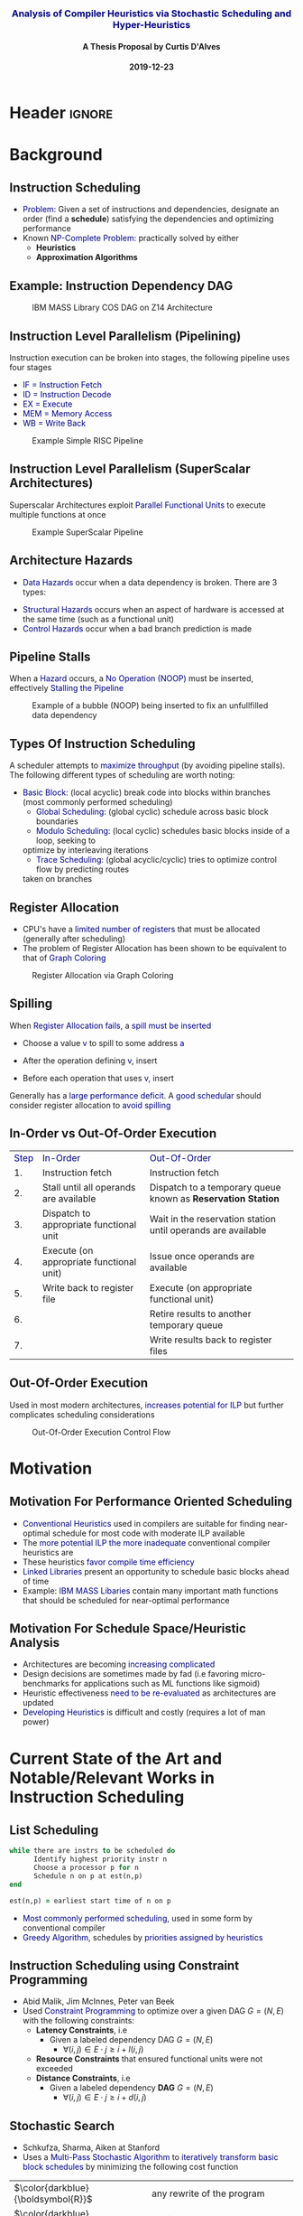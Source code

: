 * Header :ignore:
# -*- mode: org; -*-

#+REVEAL_ROOT: https://cdn.jsdelivr.net/reveal.js/3.0.0/
# #+REVEAL_ROOT: /home/dalvescb/reveal.js/
# #+REVEAL_THEME: league
#+REVEAL_THEME: sky

#+OPTIONS: reveal_title_slide:auto num:nil toc:nil timestamp:nil

#+MACRO: color @@html:<font color="$1">$2</font>@@
#+MACRO: alert @@html:<font color="navy">$1</font>@@
#+MACRO: small @@html:<h3><font color="navy">$1</font></h3>@@
#+MACRO: smaller @@html:<h4>$1</h4>@@

#+REVEAL_PLUGINS: (highlight)

# #+REVEAL_EXTRA_CSS: ./mystyle.css
# #+REVEAL_EXTRA_CSS: /Users/curtis/reveal.js/css/theme/night.css

# To load Org-reveal, type “M-x load-library”, then type “ox-reveal”.


#+Title: {{{small(Analysis of Compiler Heuristics via Stochastic Scheduling and Hyper-Heuristics)}}}  
# Stochastic Optimization for Instruction Scheduling and Their Potential for Architecture Analysis 
#+Date: {{{smaller(2019-12-23)}}}
#+Email: curtis.dalves@gmail.com
#+Author: {{{smaller(A Thesis Proposal by Curtis D'Alves)}}}

#+REVEAL_TITLE_SLIDE_TEMPLATE:"<h6>%t<\h6>"

* Background
** Instruction Scheduling
  - {{{alert(Problem:)}}} 
    Given a set of instructions and dependencies, designate an order 
    (find a *schedule*) satisfying the dependencies and optimizing performance
  - Known {{{alert(NP-Complete Problem:)}}} practically solved by either
    - *Heuristics*
    - *Approximation Algorithms*

** Example: Instruction Dependency DAG
   #+CAPTION: IBM MASS Library COS DAG on Z14 Architecture
   #+ATTR_HTML: :width 95% :height 95%
   [[file:../figures/DAG.svg]]

** Instruction Level Parallelism (Pipelining)  
   Instruction execution can be broken into stages, the following pipeline uses four stages
    - {{{alert(IF = Instruction Fetch)}}}
    - {{{alert(ID = Instruction Decode)}}}
    - {{{alert(EX = Execute)}}}
    - {{{alert(MEM = Memory Access)}}}
    - {{{alert(WB =  Write Back)}}}
   #+CAPTION: Example Simple RISC Pipeline 
   #+ATTR_HTML: :width 95% :height 95%
   [[file:../figures/RISCPipeline.png]]

** Instruction Level Parallelism (SuperScalar Architectures)  
   Superscalar Architectures exploit {{{alert(Parallel Functional Units)}}} to
   execute multiple functions at once
   #+CAPTION: Example SuperScalar Pipeline 
   #+ATTR_HTML: :width 95% :height 95%
   [[file:../figures/SuperScalarPipeline.png]]

** Architecture Hazards
   - {{{alert(Data Hazards)}}} occur when a data dependency is broken. There are 3 types:
\begin{align*}
\textbf{RAW}                    & \qquad & \textbf{WAR}                   & \qquad & \textbf{WAW} \\
\textbf{R2} \leftarrow R5 + R3  & \qquad & R4 \leftarrow R1 + \textbf{R5} & \qquad & \textbf{R2} \leftarrow R4 + R7 \\
R4 \leftarrow \textbf{R2} + R3  & \qquad & \textbf{R5} \leftarrow R1 + R2 & \qquad & \textbf{R2} \leftarrow R1 + R3
\end{align*}
     - {{{alert(Structural Hazards)}}} occurs when an aspect of hardware is accessed at the
       same time (such as a functional unit)
     - {{{alert(Control Hazards)}}} occur when a bad branch
       prediction is made
      
** Pipeline Stalls  
  When a {{{alert(Hazard)}}} occurs, a {{{alert(No Operation (NOOP))}}} must be
  inserted, effectively {{{alert(Stalling the Pipeline)}}}
  
   #+CAPTION: Example of a bubble (NOOP) being inserted to fix an unfullfilled data dependency
   #+ATTR_HTML: :width 95% :height 95%
   [[file:../figures/PipelineStall.png]]
  
** Types Of Instruction Scheduling
   A scheduler attempts to {{{alert(maximize throughput)}}} (by avoiding
   pipeline stalls). The following different types of scheduling are worth
   noting:
   
   - {{{alert(Basic Block:)}}} (local acyclic) break code into blocks within branches (most commonly performed scheduling)
	 - {{{alert(Global Scheduling:)}}} (global cyclic) schedule across basic block boundaries
	 - {{{alert(Modulo Scheduling:)}}} (local cyclic) schedules basic blocks inside of a loop, seeking to
     optimize by interleaving iterations
	 - {{{alert(Trace Scheduling:)}}} (global acyclic/cyclic) tries to optimize control flow by predicting routes
     taken on branches

** Register Allocation
   - CPU's have a {{{alert(limited number of registers)}}} that must be
     allocated (generally after scheduling)
   - The problem of Register Allocation has been shown to be equivalent to that
     of {{{alert(Graph Coloring)}}}
     
   #+CAPTION: Register Allocation via Graph Coloring
   #+ATTR_HTML: :width 95% :height 95%
   [[file:../figures/GraphColor.png]]
  
** Spilling 
   When {{{alert(Register Allocation fails)}}}, a {{{alert(spill must be
   inserted)}}}
   - Choose a value {{{alert(v)}}} to spill to some address {{{alert(a)}}}
   - After the operation defining {{{alert(v)}}}, insert
     \begin{align*}
     \operatorname{store}(\operatorname{v}, \operatorname{a})
     \end{align*}
   - Before each operation that uses {{{alert(v)}}}, insert
    \begin{align*}
    v \leftarrow \operatorname{load}(\operatorname{a})    
    \end{align*}
   Generally has a {{{alert(large performance deficit)}}}. A {{{alert(good
   schedular)}}} should consider register allocation to {{{alert(avoid
   spilling)}}}
  
** In-Order vs Out-Of-Order Execution
  | {{{alert(Step)}}} | {{{alert(In-Order)}}}                    | {{{alert(Out-Of-Order)}}}                                    |
  |                1. | Instruction fetch                        | Instruction fetch                                            |
  |                2. | Stall until all operands are available   | Dispatch to a temporary queue known as *Reservation Station* |
  |                3. | Dispatch to appropriate functional unit  | Wait in the reservation station until operands are available |
  |                4. | Execute (on appropriate functional unit) | Issue once operands are available                            |
  |                5. | Write back to register file              | Execute (on appropriate functional unit)                     |
  |                6. |                                          | Retire results to another temporary queue                    |
  |                7. |                                          | Write results back to register files                         |
                                               
** Out-Of-Order Execution 
 Used in most modern architectures, {{{alert(increases potential for ILP)}}} but
 further complicates scheduling considerations 
 
   #+CAPTION: Out-Of-Order Execution Control Flow
   #+ATTR_HTML: :width 80% :height 80%
   [[file:../figures/OoODiagram.png]]

* Motivation 
** Motivation For Performance Oriented Scheduling
   - {{{alert(Conventional Heuristics)}}} used in compilers are suitable for
     finding near-optimal schedule for most code with moderate ILP available
   - The {{{alert(more potential ILP the more inadequate)}}} conventional
     compiler heuristics are
   - These heuristics {{{alert(favor compile time efficiency)}}}
   - {{{alert(Linked Libraries)}}} present an opportunity to schedule basic
     blocks ahead of time
   - Example: {{{alert(IBM MASS Libaries)}}} contain many important math
     functions that should be scheduled for near-optimal performance 
     
** Motivation For Schedule Space/Heuristic Analysis
   - Architectures are becoming {{{alert(increasing complicated)}}}
   - Design decisions are sometimes made by fad (i.e favoring micro-benchmarks
     for applications such as ML functions like sigmoid)
   - Heuristic effectiveness {{{alert(need to be re-evaluated)}}} as
     architectures are updated
   - {{{alert(Developing Heuristics)}}} is difficult and costly (requires a lot
     of man power)
     
* Current State of the Art and Notable/Relevant Works in Instruction Scheduling

** List Scheduling 
#+BEGIN_SRC fortran
while there are instrs to be scheduled do 
      Identify highest priority instr n
      Choose a processor p for n
      Schedule n on p at est(n,p)
end

est(n,p) = earliest start time of n on p
#+END_SRC
   - {{{alert(Most commonly performed scheduling)}}}, used in some form by
     conventional compiler
   - {{{alert(Greedy Algorithm)}}}, schedules by {{{alert(priorities assigned by
     heuristics)}}}

** Instruction Scheduling using Constraint Programming
   - Abid Malik, Jim McInnes, Peter van Beek
   - Used {{{alert(Constraint Programming)}}} to optimize over a given DAG $G =
     (N,E)$ with the following constraints:
     - *Latency Constraints*, i.e
       - Given a labeled dependency DAG $G = (N,E)$ 
          - $\forall (i,j) \in E \cdot j \geq i + l(i,j)$ 
     - *Resource Constraints* that ensured functional units were not exceeded
     - *Distance Constraints*, i.e
       - Given a labeled dependency *DAG*  $G = (N,E)$ 
         - $\forall (i,j) \in E \cdot j \geq i + d(i,j)$
    
** Stochastic Search 
   - Schkufza, Sharma, Aiken at Stanford
   - Uses a {{{alert(Multi-Pass Stochastic Algorithm)}}} to {{{alert(iteratively
     transform basic block schedules)}}} by minimizing the following cost function

  \begin{equation*}
    \operatorname{cost}(R; T) = w_e \times \operatorname{eq}(R; T) + w_p \times \operatorname{perf}(R; T)
  \end{equation*}

  | $\color{darkblue}{\boldsymbol{R}}$             | any rewrite of the program                                      |
  | $\color{darkblue}{\boldsymbol{T}}$             | the input program sequence                                      |
  | $\color{darkblue}{\operatorname{eq}(\cdot)}$   | the equivalence function (0 if $\color{darkblue}{R \equiv T}$ ) |
  | $\color{darkblue}{\operatorname{perf}(\cdot)}$ | a metric for performance                                        |
  | $\color{darkblue}{\boldsymbol{w_e}}$           | weight for the equivalence term                                 |
  | $\color{darkblue}{\boldsymbol{w_p}}$           | weight for the performance term                                 |

* Research Efforts Thus Far
** Focus on Finding Near-Optimal Schedules for MASS Libraries
   - scheduling inside a loop ({{{alert(modulo scheduling)}}})
   - ignoring {{{alert(global/trace)}}} scheduling techniques
   - scheduling on {{{alert(IBM Z)}}} (hopefully {{{alert(POWER)}}} coming soon) 
   - little consideration for cost of schedule generation
   - Up to 20% speedup on core functions already achieved

** Continuous Optimization Model For Modulo Scheduling
#+BEGIN_cmath
#+HTML: <small>
\begin{align}
    \color{navy}{\text{Objective Variables }} & t_i, b_i, f_i:& \mathbb{R} \\
    \color{navy}{\text{Constants }} & \textrm{II} :& \mathbb{R} \\
    \color{navy}{\text{Indicator Function }} & \mathbb{IN} :& \mathbb{R} \rightarrow \mathbb{R} \\
    & t_i :& \text{dispatch time} \\
    & b_i :& \text{completion time} \\
    & f_i :& \text{FIFO use } 0 \leq f_i \leq 1 \\
    & \textrm{II} :& \text{iteration interval} \frac{\# instructions}{dispatches/cycle} \\
\end{align}
#+HTML: </small>
#+END_cmath

  {{{alert(NOTE)}}}: dispatch and completion times are designed to model *OoO* (Out of Order) execution machines 
  
** Continuous Optimization Model
#+BEGIN_cmath
#+HTML: <small>
\begin{align}
    \color{navy}{\text{Hard Constraints }} \qquad & \forall i,j \cdot i \rightarrow j \qquad t_i + \epsilon \leq t_j  \\
								 & 0 \leq t_i \leq b_i \leq \#\text{stages} \cdot \textrm{II}  \\
								 & b_i + \epsilon \leq t_i + \textrm{II} \\
    \color{navy}{\text{Objective Function }} \qquad   & \text{min} \sum_{i} (b_i - t_i + f_i) + \text{Penalties}
\end{align}
#+HTML: </small>    
#+END_cmath

{{{alert(Key Idea:)}}} Encode choice heuristics as penalties, adjust preference
between heuristics by scaling

** IO Penalty
   - {{{alert(IDEA)}}} penalize dispatch time of instructions based on the quantity and
    latencies of it's dependencies
   - {{{alert(Note)}}} This is a *penalty* not a *hard* constraint on latencies

#+BEGIN_cmath
#+HTML: <small>
   \begin{align*}
            \color{navy}{\text{Given }} \qquad  & t_i,t_j \qquad & \forall i,j \mid i \rightarrow j  \\
            \color{navy}{\text{For each i }} \qquad & N_j  =  \sum_{i \rightarrow j} \text{latency}(j) & \\
            \qquad & \qquad & \qquad \\
            \qquad & \mathbb{IO}(i) = \sum_{j} \frac{1}{N_j} \mathbb{IN}(t_i - t_j) & \qquad 
    \end{align*}
#+HTML: </small>
#+END_cmath

** Indicator Function (Custom Sigmoid)
   #+ATTR_HTML: :width 70% :height 70%
   [[file:../figures/sigmoid.jpg]]

    \[ S(x) = \frac{1}{(1 + e^{s(-0.5 + v)})(1 + e^{s(-0.5-v)})} \]
    
** Stochastic Scaling
   - The scaling $\color{black}{\frac{1}{N_j}}$ may be a good *guess*, but not necessarily effective in practice
   - {{{alert(IDEA)}}} scale the {{{alert(IO penalty)}}} stochastically
#+BEGIN_cmath
#+HTML: <small>
      \begin{align*}
          \color{navy}{\text{Define a Grouping}} \qquad & \mathbb{C} = \text{Group}(\forall i \mid i \rightarrow j) \\
          \color{navy}{\text{For each Group i}} \qquad & c_i \in \mathbb{RAND(R)} \\
          \color{navy}{\text{Stochastic Penalty}} \qquad & \sum_i c_i \cdot \mathbb{IO}(i)
        \end{align*}
#+HTML: </small>
#+END_cmath

** Forming Heuristics as Penalties
   Different categories of heuristics can be formed by 
    - {{{alert(Grouping)}}} different types of instructions
    - using the right {{{alert(Indicator Function)}}}

* What do we gain from this approach?
  - {{{alert(Continuous Optimization)}}} algorithm provides a flexible space for schedules to span
    - Different heuristics can be encoded as penalties, scaled for priority
  - {{{alert(Stochastic)}}} element provides a means to generate a variety of
    schedules (i.e generate datatsets)

* Proposed research    

** Hyper-Heuristics For Instruction Scheduling
   - {{{alert(Meta-Optimization)}}} is the use of one optimization method to
     tune another
   - {{{alert(Hyper-heuristics)}}} are an offspring of meta-optimization, that
     focuses on {{{alert(learning the space of heuristics)}}} 
   - The set of {{{alert(penalty scalings)}}} from encoding heuristics as
     penalties provides a {{{alert(heuristic space to learn)}}} 
   - Various ML techniques should be explored, in particular:
     - Genetic Programming
     - Support-Vector Machines (SVM)
       
** Heuristic Analysis
  - By developing hyper-heuristics {{{alert(on a variety of architectures)}}}
    (i.e IBM Z, POWER, .... possibly ARM) and in-between versions of each
    architecture may {{{alert(show contrast between heuristic effectiveness per
    architecture design features)}}}
  - {{{alert(Principal Component Analysis (PCA))}}} is a mathematical technique
    for {{{alert(dimensionality reduction)}}} used in conjunction with ML techniques
  - Possibly {{{alert(use PCA)}}} and other statistical correlation analysis
    techniques to {{{alert(analyze heuristic effectiveness)}}}
    
* RoadMap
   - Construct optimization model that can *encode heuristics* as penalties {{{color(green,CHECK)}}}
   - Verify we can use *stochastic scaling* to span a variety of schedules {{{color(green,CHECK)}}}
   - Verify we can use model to find *near-optimal* schedules {{{color(green,CHECK)}}}
   - *Generate data sets* of varying schedules and their corresponding heuristics {{{color(red,TBA)}}}
   - Utilize *data analysis* to rate effectiveness of different heuristics on different architectures {{{color(red,TBA)}}}

* Questions?
